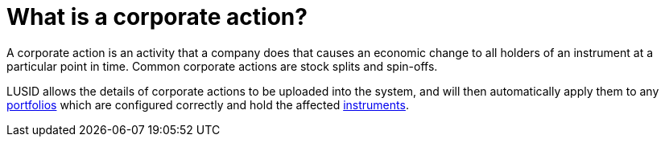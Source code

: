 = What is a corporate action?


A corporate action is an activity that a company does that causes an economic change to all holders of an instrument at a particular point in time.
Common corporate actions are stock splits and spin-offs.

LUSID allows the details of corporate actions to be uploaded into the system, and will then automatically apply them to any xref:reference/portfolio/index.adoc[portfolios] which are configured correctly and hold the affected xref:reference/instrument.adoc[instruments].
